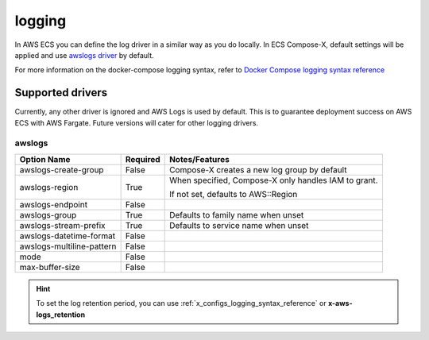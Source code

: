 
.. _compose_logging_syntax_reference:

============
logging
============

In AWS ECS you can define the log driver in a similar way as you do locally.
In ECS Compose-X, default settings will be applied and use `awslogs driver`_ by default.

For more information on the docker-compose logging syntax, refer to `Docker Compose logging syntax reference`_

Supported drivers
==================

Currently, any other driver is ignored and AWS Logs is used by default. This is to guarantee deployment success on
AWS ECS with AWS Fargate. Future versions will cater for other logging drivers.

awslogs
---------

+---------------------------+----------+-------------------------------------+
| Option Name               | Required | Notes/Features                      |
+===========================+==========+=====================================+
| awslogs-create-group      | False    | Compose-X creates a new             |
|                           |          | log group by default                |
+---------------------------+----------+-------------------------------------+
| awslogs-region            | True     | When specified, Compose-X           |
|                           |          | only handles IAM to grant.          |
|                           |          |                                     |
|                           |          |                                     |
|                           |          | If not set, defaults to AWS::Region |
+---------------------------+----------+-------------------------------------+
| awslogs-endpoint          | False    |                                     |
+---------------------------+----------+-------------------------------------+
| awslogs-group             | True     | Defaults to family name when unset  |
+---------------------------+----------+-------------------------------------+
| awslogs-stream-prefix     | True     | Defaults to service name when unset |
+---------------------------+----------+-------------------------------------+
| awslogs-datetime-format   | False    |                                     |
+---------------------------+----------+-------------------------------------+
| awslogs-multiline-pattern | False    |                                     |
+---------------------------+----------+-------------------------------------+
| mode                      | False    |                                     |
+---------------------------+----------+-------------------------------------+
| max-buffer-size           | False    |                                     |
+---------------------------+----------+-------------------------------------+


.. hint::

    To set the log retention period, you can use :ref:`x_configs_logging_syntax_reference` or **x-aws-logs_retention**

.. _Docker Compose logging syntax reference: https://docs.docker.com/compose/compose-file/compose-file-v3/#logging
.. _awslogs driver: https://docs.aws.amazon.com/AmazonECS/latest/userguide/using_awslogs.html
